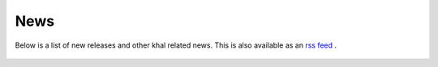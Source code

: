 News
====

Below is a list of new releases and other khal related news. This is also
available as an `rss feed <https://lostpackets.de/khal/index.rss>`_ |rss|.

 .. |rss| image:: images/rss.png
        :target: https://lostpackets.de/khal/index.rss

.. feed::
    :rss: index.rss
    :title: khal news
    :link: http://lostpackets.de/khal/

    news/khal099
    news/khal098
    news/khal097
    news/khal096
    news/khal095
    news/khal094
    news/khal093
    news/khal092
    news/khal091
    news/khal09
    news/khal071
    news/khal084
    news/khal083
    news/khal082
    news/khal081
    news/khal08
    news/khal07
    news/khal06
    news/khal05
    news/khal04
    news/31c3
    news/khal031
    news/khal03
    news/khal02
    news/khal011
    news/khal01
    news/30c3
    news/callfortesting
